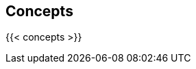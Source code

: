 == Concepts

//'''
//
//title: Concepts
//type: list
//url: "/5.0/concepts/"
//menu:
//  5.0:
//    identifier: concepts
//    weight: 20
//canonical: https://docs.aporeto.com/saas/concepts/
//aliases:
//    - /concepts
//
//'''

{{< concepts >}}
